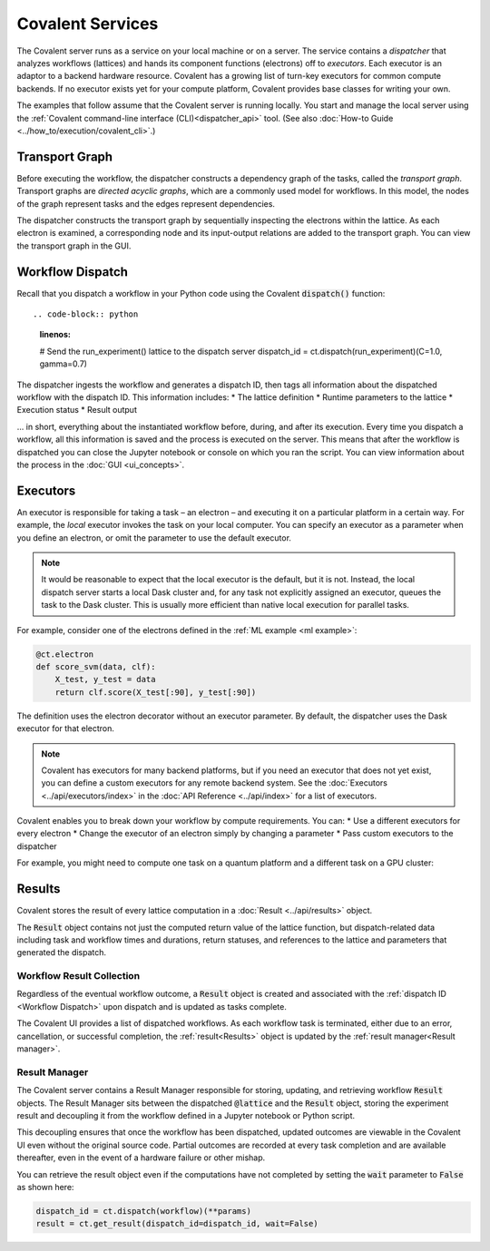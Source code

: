 #################
Covalent Services
#################

The Covalent server runs as a service on your local machine or on a server. The service contains a *dispatcher* that analyzes workflows (lattices) and hands its component functions (electrons) off to *executors*. Each executor is an adaptor to a backend hardware resource. Covalent has a growing list of turn-key executors for common compute backends. If no executor exists yet for your compute platform, Covalent provides base classes for writing your own.

The examples that follow assume that the Covalent server is running locally. You start and manage the local server using the :ref:`Covalent command-line interface (CLI)<dispatcher_api>` tool. (See also :doc:`How-to Guide <../how_to/execution/covalent_cli>`.)

.. _Transport Graph:

Transport Graph
===============

Before executing the workflow, the dispatcher constructs a dependency graph of the tasks, called the *transport graph*. Transport graphs are *directed acyclic graphs*, which are a commonly used model for workflows. In this model, the nodes of the graph represent tasks and the edges represent dependencies.

The dispatcher constructs the transport graph by sequentially inspecting the electrons within the lattice. As each electron is examined, a corresponding node and its input-output relations are added to the transport graph. You can view the transport graph in the GUI.


.. _Workflow Dispatch:

Workflow Dispatch
=================

Recall that you dispatch a workflow in your Python code using the Covalent :code:`dispatch()` function::

.. code-block:: python
    :linenos:

    # Send the run_experiment() lattice to the dispatch server
    dispatch_id = ct.dispatch(run_experiment)(C=1.0, gamma=0.7)

The dispatcher ingests the workflow and generates a dispatch ID, then tags all information about the dispatched workflow with the dispatch ID. This information includes:
* The lattice definition
* Runtime parameters to the lattice
* Execution status
* Result output

... in short, everything about the instantiated workflow before, during, and after its execution. Every time you dispatch a workflow, all this information is saved and the process is executed on the server. This means that after the workflow is dispatched you can close the Jupyter notebook or console on which you ran the script. You can view information about the process in the :doc:`GUI <ui_concepts>`.

.. _Executors:

Executors
=========

An executor is responsible for taking a task – an electron – and executing it on a particular platform in a certain way. For example, the *local* executor invokes the task on your local computer. You can specify an executor as a parameter when you define an electron, or omit the parameter to use the default executor.

.. note:: It would be reasonable to expect that the local executor is the default, but it is not. Instead, the local dispatch server starts a local Dask cluster and, for any task not explicitly assigned an executor, queues the task to the Dask cluster. This is usually more efficient than native local execution for parallel tasks.

For example, consider one of the electrons defined in the :ref:`ML example <ml example>`:

.. code-block:: python

   @ct.electron
   def score_svm(data, clf):
       X_test, y_test = data
       return clf.score(X_test[:90], y_test[:90])

The definition uses the electron decorator without an executor parameter. By default, the dispatcher uses the Dask executor for that electron.

.. note:: Covalent has executors for many backend platforms, but if you need an executor that does not yet exist, you can define a custom executors for any remote backend system. See the :doc:`Executors <../api/executors/index>` in the :doc:`API Reference <../api/index>` for a list of executors.

Covalent enables you to break down your workflow by compute requirements. You can:
* Use a different executors for every electron
* Change the executor of an electron simply by changing a parameter
* Pass custom executors to the dispatcher

For example, you might need to compute one task on a quantum platform and a different task on a GPU cluster:

.. code-block:: python
    :linenos:

    @ct.electron(executor=quantum_executor)
    def task_1(**params):
        ...
        return val

    @ct.electron(executor=gpu_executor)
    def task_2(**params):
        ...
        return val


.. _Results:

Results
=======

Covalent stores the result of every lattice computation in a :doc:`Result <../api/results>` object.

The :code:`Result` object contains not just the computed return value of the lattice function, but dispatch-related data including task and workflow times and durations, return statuses, and references to the lattice and parameters that generated the dispatch.


.. _Workflow Result Collection:

Workflow Result Collection
--------------------------

Regardless of the eventual workflow outcome, a :code:`Result` object is created and associated with the :ref:`dispatch ID <Workflow Dispatch>` upon dispatch and is updated as tasks complete.

The Covalent UI provides a list of dispatched workflows. As each workflow task is terminated, either due to an error, cancellation, or successful completion, the :ref:`result<Results>` object is updated by the :ref:`result manager<Result manager>`.


.. _Result manager:

Result Manager
--------------

The Covalent server contains a Result Manager responsible for storing, updating, and retrieving workflow :code:`Result` objects. The Result Manager sits between the dispatched :code:`@lattice` and the :code:`Result` object, storing the experiment result and decoupling it from the workflow defined in a Jupyter notebook or Python script.

This decoupling ensures that once the workflow has been dispatched, updated outcomes are viewable in the Covalent UI even without the original source code. Partial outcomes are recorded at every task completion and are available thereafter, even in the event of a hardware failure or other mishap.

You can retrieve the result object even if the computations have not completed by setting the :code:`wait` parameter to :code:`False` as shown here:

.. code-block:: python

    dispatch_id = ct.dispatch(workflow)(**params)
    result = ct.get_result(dispatch_id=dispatch_id, wait=False)
